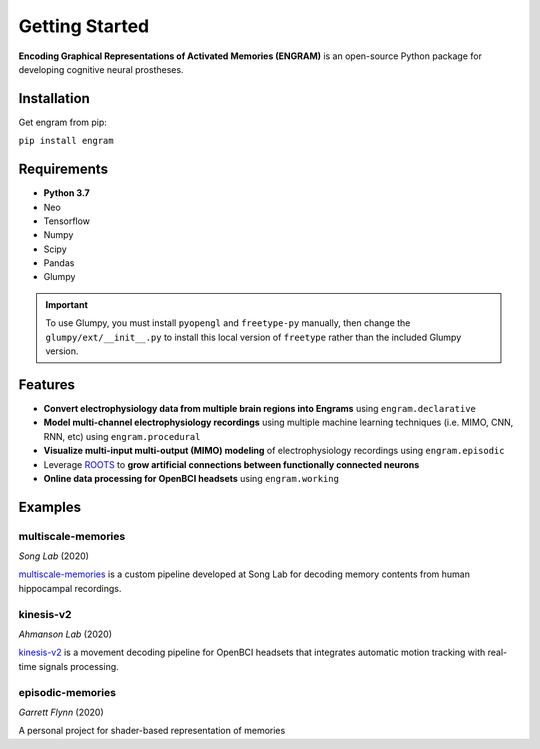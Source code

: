.. _getting-started:

================
Getting Started
================

**Encoding Graphical Representations of Activated Memories (ENGRAM)**
is an open-source Python package for developing cognitive neural prostheses.

Installation
-------------
Get engram from pip:

``pip install engram``


Requirements
-------------

* **Python 3.7**
* Neo
* Tensorflow
* Numpy
* Scipy
* Pandas
* Glumpy

.. important:: 
  To use Glumpy, you must install ``pyopengl`` and ``freetype-py`` manually, then change the ``glumpy/ext/__init__.py`` to install this local version of ``freetype`` rather than the included Glumpy version.

Features
-----------

* **Convert electrophysiology data from multiple brain regions into Engrams** using ``engram.declarative``
* **Model multi-channel electrophysiology recordings** using multiple machine learning techniques (i.e. MIMO, CNN, RNN, etc) using ``engram.procedural``
* **Visualize multi-input multi-output (MIMO) modeling** of electrophysiology recordings using ``engram.episodic``
* Leverage ROOTS_ to **grow artificial connections between functionally connected neurons**
* **Online data processing for OpenBCI headsets** using ``engram.working``

Examples
---------

multiscale-memories
^^^^^^^^^^^^^^^^^^^^^^^^^^^^^^^^
*Song Lab* (2020)

`multiscale-memories <https://github.com/GarrettMFlynn/multiscale-memories>`_
is a custom pipeline developed at Song Lab 
for decoding memory contents from human hippocampal recordings.

kinesis-v2
^^^^^^^^^^^^^^^^^^^^^^^^^^^^^^^^
*Ahmanson Lab* (2020)

`kinesis-v2 <https://github.com/Mousai-Neurotechnologies/kinesis-v2>`_
is a movement decoding pipeline for OpenBCI headsets 
that integrates automatic motion tracking with real-time signals processing. 

episodic-memories
^^^^^^^^^^^^^^^^^^^^^^^^^^^^^^^^
*Garrett Flynn* (2020)

A personal project for shader-based representation of memories

.. _ROOTS:          https://github.com/bingsome/roots